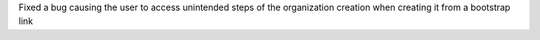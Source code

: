 Fixed a bug causing the user to access unintended steps of the organization creation when creating it from a bootstrap link
